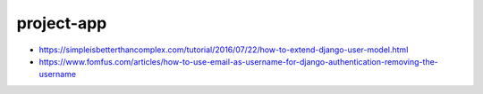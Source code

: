 project-app
================================================================================

- https://simpleisbetterthancomplex.com/tutorial/2016/07/22/how-to-extend-django-user-model.html
- https://www.fomfus.com/articles/how-to-use-email-as-username-for-django-authentication-removing-the-username
